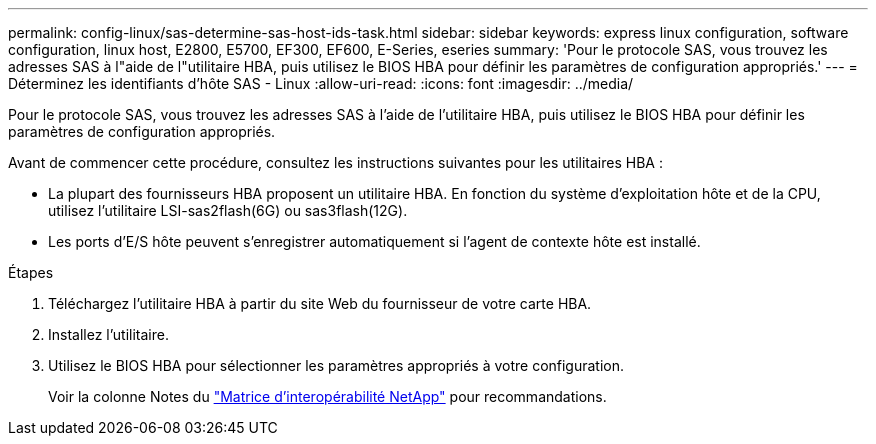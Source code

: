 ---
permalink: config-linux/sas-determine-sas-host-ids-task.html 
sidebar: sidebar 
keywords: express linux configuration, software configuration, linux host, E2800, E5700, EF300, EF600, E-Series, eseries 
summary: 'Pour le protocole SAS, vous trouvez les adresses SAS à l"aide de l"utilitaire HBA, puis utilisez le BIOS HBA pour définir les paramètres de configuration appropriés.' 
---
= Déterminez les identifiants d'hôte SAS - Linux
:allow-uri-read: 
:icons: font
:imagesdir: ../media/


[role="lead"]
Pour le protocole SAS, vous trouvez les adresses SAS à l'aide de l'utilitaire HBA, puis utilisez le BIOS HBA pour définir les paramètres de configuration appropriés.

Avant de commencer cette procédure, consultez les instructions suivantes pour les utilitaires HBA :

* La plupart des fournisseurs HBA proposent un utilitaire HBA. En fonction du système d'exploitation hôte et de la CPU, utilisez l'utilitaire LSI-sas2flash(6G) ou sas3flash(12G).
* Les ports d'E/S hôte peuvent s'enregistrer automatiquement si l'agent de contexte hôte est installé.


.Étapes
. Téléchargez l'utilitaire HBA à partir du site Web du fournisseur de votre carte HBA.
. Installez l'utilitaire.
. Utilisez le BIOS HBA pour sélectionner les paramètres appropriés à votre configuration.
+
Voir la colonne Notes du https://mysupport.netapp.com/matrix["Matrice d'interopérabilité NetApp"^] pour recommandations.


